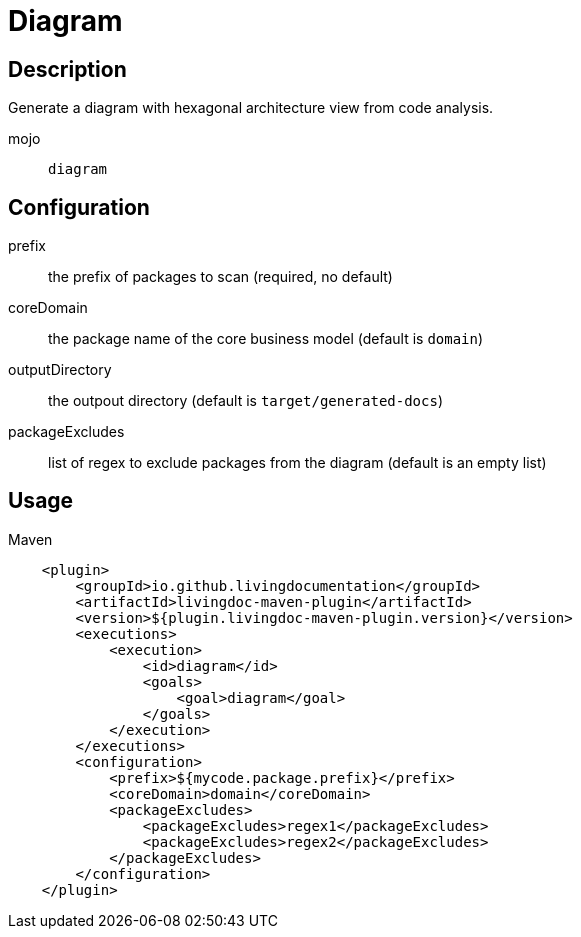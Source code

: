 = Diagram

== Description

Generate a diagram with hexagonal architecture view from code analysis.

mojo:: `diagram`

== Configuration

prefix:: the prefix of packages to scan (required, no default)

coreDomain:: the package name of the core business model (default is `domain`)

outputDirectory:: the outpout directory (default is `target/generated-docs`)

packageExcludes:: list of regex to exclude packages from the diagram  (default is an empty list)


== Usage

.Maven
[source, xml]
----
    <plugin>
        <groupId>io.github.livingdocumentation</groupId>
        <artifactId>livingdoc-maven-plugin</artifactId>
        <version>${plugin.livingdoc-maven-plugin.version}</version>
        <executions>
            <execution>
                <id>diagram</id>
                <goals>
                    <goal>diagram</goal>
                </goals>
            </execution>
        </executions>
        <configuration>
            <prefix>${mycode.package.prefix}</prefix>
            <coreDomain>domain</coreDomain>
            <packageExcludes>
                <packageExcludes>regex1</packageExcludes>
                <packageExcludes>regex2</packageExcludes>
            </packageExcludes>
        </configuration>
    </plugin>
----
